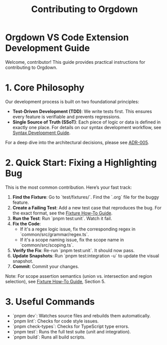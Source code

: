 #+TITLE: Contributing to Orgdown

* Orgdown VS Code Extension Development Guide

Welcome, contributor! This guide provides practical instructions for contributing to Orgdown.

* 1. Core Philosophy

Our development process is built on two foundational principles:

- **Test-Driven Development (TDD)**: We write tests first. This ensures every feature is verifiable and prevents regressions.
- **Single Source of Truth (SSoT)**: Each piece of logic or data is defined in exactly one place. For details on our syntax development workflow, see [[./syntaxes.org][Syntax Development Guide]].

For a deep dive into the architectural decisions, please see [[../architecture_decisions/005-unified-grammar-and-test-workflow.org][ADR-005]].

* 2. Quick Start: Fixing a Highlighting Bug

This is the most common contribution. Here’s your fast track:

1.  **Find the Fixture**: Go to `test/fixtures/`. Find the `.org` file for the buggy feature.
2.  **Create a Failing Test**: Add a new test case that reproduces the bug. For the exact format, see the [[../../test/fixture-howto.org][Fixture How-To Guide]].
3.  **Run the Test**: Run `pnpm test:unit`. Watch it fail.
4.  **Fix the Code**:
    - If it's a regex logic issue, fix the corresponding regex in `common/src/grammar/regex.ts`.
    - If it's a scope naming issue, fix the scope name in `common/src/scoping.ts`.
5.  **Verify the Fix**: Re-run `pnpm test:unit`. It should now pass.
6.  **Update Snapshots**: Run `pnpm test:integration -u` to update the visual snapshot.
7.  **Commit**: Commit your changes.

Note: For scope assertion semantics (union vs. intersection and region selection), see [[../../test/fixture-howto.org][Fixture How-To Guide]], Section 5.

* 3. Useful Commands

- `pnpm dev`: Watches source files and rebuilds them automatically.
- `pnpm lint`: Checks for code style issues.
- `pnpm check-types`: Checks for TypeScript type errors.
- `pnpm test`: Runs the full test suite (unit and integration).
- `pnpm build`: Runs all build scripts.
